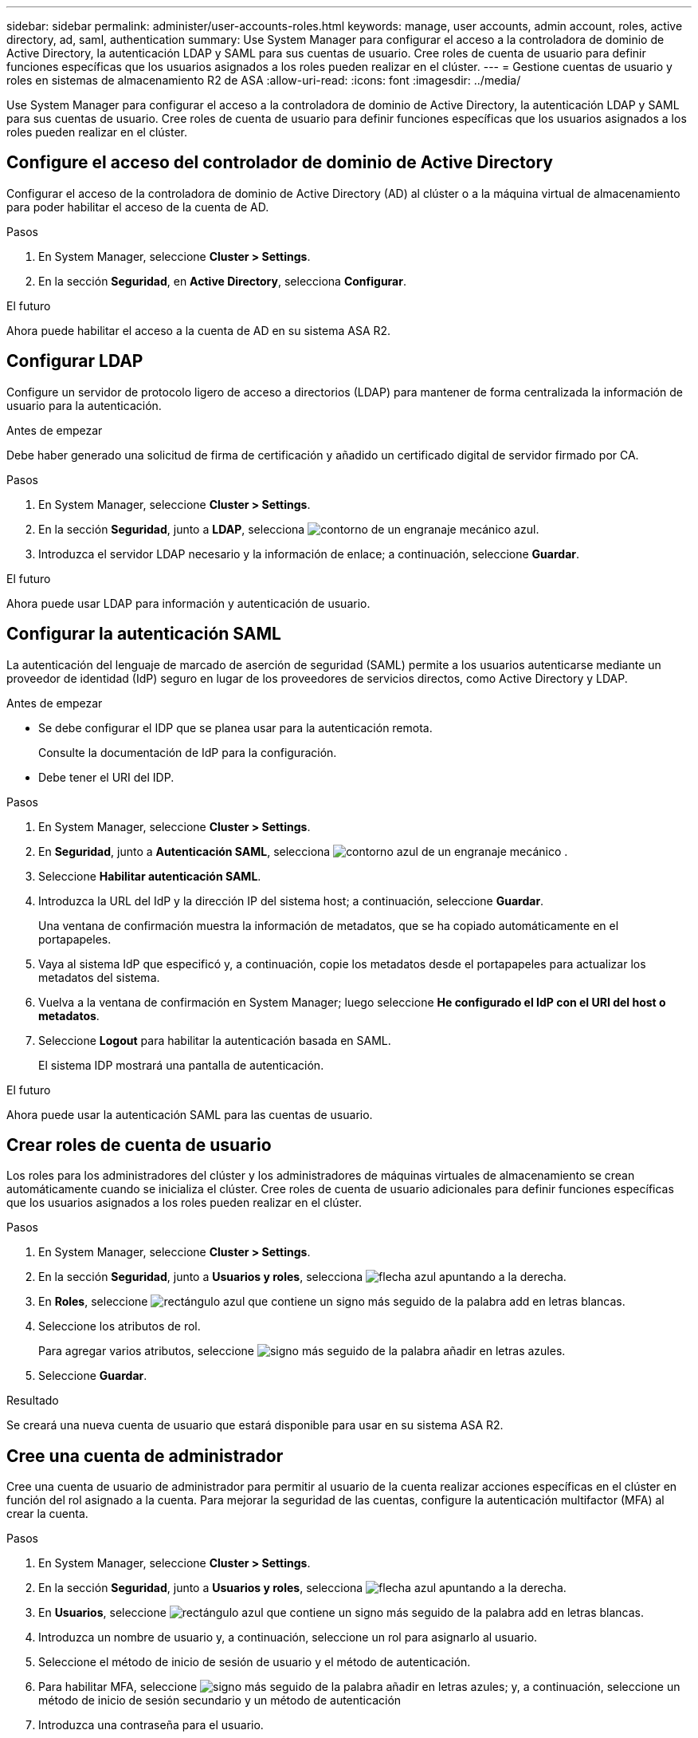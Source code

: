 ---
sidebar: sidebar 
permalink: administer/user-accounts-roles.html 
keywords: manage, user accounts, admin account, roles, active directory, ad, saml, authentication 
summary: Use System Manager para configurar el acceso a la controladora de dominio de Active Directory, la autenticación LDAP y SAML para sus cuentas de usuario. Cree roles de cuenta de usuario para definir funciones específicas que los usuarios asignados a los roles pueden realizar en el clúster. 
---
= Gestione cuentas de usuario y roles en sistemas de almacenamiento R2 de ASA
:allow-uri-read: 
:icons: font
:imagesdir: ../media/


[role="lead"]
Use System Manager para configurar el acceso a la controladora de dominio de Active Directory, la autenticación LDAP y SAML para sus cuentas de usuario. Cree roles de cuenta de usuario para definir funciones específicas que los usuarios asignados a los roles pueden realizar en el clúster.



== Configure el acceso del controlador de dominio de Active Directory

Configurar el acceso de la controladora de dominio de Active Directory (AD) al clúster o a la máquina virtual de almacenamiento para poder habilitar el acceso de la cuenta de AD.

.Pasos
. En System Manager, seleccione *Cluster > Settings*.
. En la sección *Seguridad*, en *Active Directory*, selecciona *Configurar*.


.El futuro
Ahora puede habilitar el acceso a la cuenta de AD en su sistema ASA R2.



== Configurar LDAP

Configure un servidor de protocolo ligero de acceso a directorios (LDAP) para mantener de forma centralizada la información de usuario para la autenticación.

.Antes de empezar
Debe haber generado una solicitud de firma de certificación y añadido un certificado digital de servidor firmado por CA.

.Pasos
. En System Manager, seleccione *Cluster > Settings*.
. En la sección *Seguridad*, junto a *LDAP*, selecciona image:icon_gear_white_bg.png["contorno de un engranaje mecánico azul"].
. Introduzca el servidor LDAP necesario y la información de enlace; a continuación, seleccione *Guardar*.


.El futuro
Ahora puede usar LDAP para información y autenticación de usuario.



== Configurar la autenticación SAML

La autenticación del lenguaje de marcado de aserción de seguridad (SAML) permite a los usuarios autenticarse mediante un proveedor de identidad (IdP) seguro en lugar de los proveedores de servicios directos, como Active Directory y LDAP.

.Antes de empezar
* Se debe configurar el IDP que se planea usar para la autenticación remota.
+
Consulte la documentación de IdP para la configuración.

* Debe tener el URI del IDP.


.Pasos
. En System Manager, seleccione *Cluster > Settings*.
. En *Seguridad*, junto a *Autenticación SAML*, selecciona image:icon_gear_white_bg.png["contorno azul de un engranaje mecánico"] .
. Seleccione *Habilitar autenticación SAML*.
. Introduzca la URL del IdP y la dirección IP del sistema host; a continuación, seleccione *Guardar*.
+
Una ventana de confirmación muestra la información de metadatos, que se ha copiado automáticamente en el portapapeles.

. Vaya al sistema IdP que especificó y, a continuación, copie los metadatos desde el portapapeles para actualizar los metadatos del sistema.
. Vuelva a la ventana de confirmación en System Manager; luego seleccione *He configurado el IdP con el URI del host o metadatos*.
. Seleccione *Logout* para habilitar la autenticación basada en SAML.
+
El sistema IDP mostrará una pantalla de autenticación.



.El futuro
Ahora puede usar la autenticación SAML para las cuentas de usuario.



== Crear roles de cuenta de usuario

Los roles para los administradores del clúster y los administradores de máquinas virtuales de almacenamiento se crean automáticamente cuando se inicializa el clúster. Cree roles de cuenta de usuario adicionales para definir funciones específicas que los usuarios asignados a los roles pueden realizar en el clúster.

.Pasos
. En System Manager, seleccione *Cluster > Settings*.
. En la sección *Seguridad*, junto a *Usuarios y roles*, selecciona image:icon_arrow.gif["flecha azul apuntando a la derecha"].
. En *Roles*, seleccione image:icon_add_blue_bg.png["rectángulo azul que contiene un signo más seguido de la palabra add en letras blancas"].
. Seleccione los atributos de rol.
+
Para agregar varios atributos, seleccione image:icon_add.gif["signo más seguido de la palabra añadir en letras azules"].

. Seleccione *Guardar*.


.Resultado
Se creará una nueva cuenta de usuario que estará disponible para usar en su sistema ASA R2.



== Cree una cuenta de administrador

Cree una cuenta de usuario de administrador para permitir al usuario de la cuenta realizar acciones específicas en el clúster en función del rol asignado a la cuenta. Para mejorar la seguridad de las cuentas, configure la autenticación multifactor (MFA) al crear la cuenta.

.Pasos
. En System Manager, seleccione *Cluster > Settings*.
. En la sección *Seguridad*, junto a *Usuarios y roles*, selecciona image:icon_arrow.gif["flecha azul apuntando a la derecha"].
. En *Usuarios*, seleccione image:icon_add_blue_bg.png["rectángulo azul que contiene un signo más seguido de la palabra add en letras blancas"].
. Introduzca un nombre de usuario y, a continuación, seleccione un rol para asignarlo al usuario.
. Seleccione el método de inicio de sesión de usuario y el método de autenticación.
. Para habilitar MFA, seleccione image:icon_add.gif["signo más seguido de la palabra añadir en letras azules"]; y, a continuación, seleccione un método de inicio de sesión secundario y un método de autenticación
. Introduzca una contraseña para el usuario.
. Seleccione *Guardar*.


.Resultado
Se creará una nueva cuenta de administrador y estará disponible para usar en el clúster de ASA R2.
